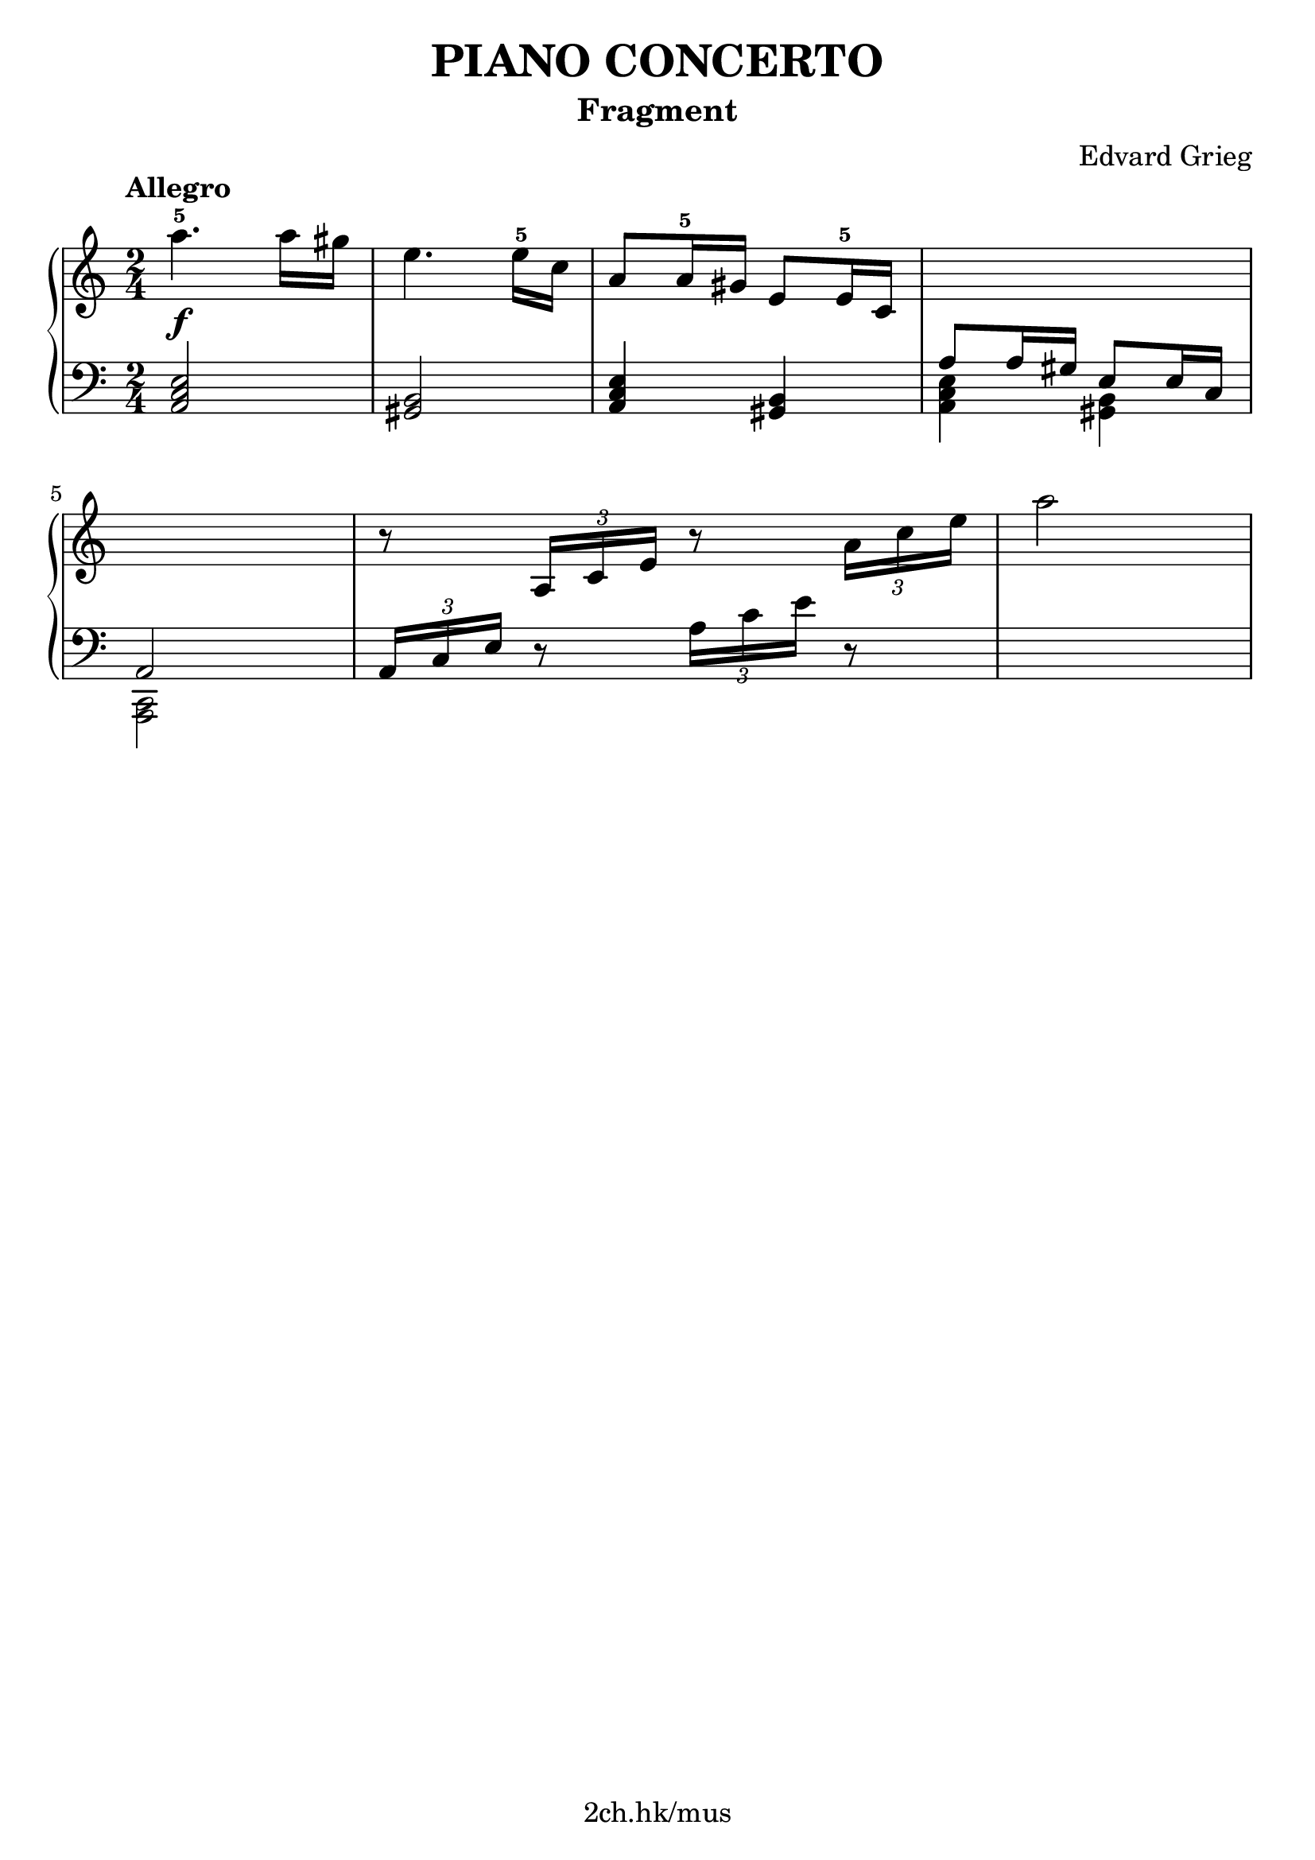 \version "2.19.80"

\header {
  title = "PIANO CONCERTO"
  subtitle = "Fragment"
  composer = "Edvard Grieg"
  tagline = "2ch.hk/mus"
}

% #(set! paper-alist (cons '("custom" . (cons (* 176 mm) (* 211 mm))) paper-alist))
\paper {
  #(set-paper-size "a4")
  system-system-spacing.basic-distance = #12
  indent = 0\cm
}

#(set-global-staff-size 23)

\new GrandStaff \with {
  \override StaffGrouper.staff-staff-spacing.padding = #0
  \override StaffGrouper.staff-staff-spacing.basic-distance = #9
} <<
\time 2/4
\new Staff = "up" \relative c''' {

  \tempo "Allegro"
  a4.-5\f a16 gis
  e4. e16-5 c
  a8 a16-5 gis e8 e16-5 c
  \new Voice {
    \change Staff = "down"
    \voiceOne
    a8 a16 gis e8 e16 c
  }

  \break

  \new Voice {
    \change Staff = "down"
    \voiceOne
    a2
  }
  % \change Staff = "up"
  r8 \tuplet 3/2 { a'16 c e } r8 \tuplet 3/2 { a16 c e }
}

\new Staff = "down" \relative c {
\clef bass

  <a c e>2
  <gis b>
  <a c e>4 <gis b>
  \new Voice {
    \voiceTwo
    <a c e>4 <gis b>
  }

  \break

  \new Voice {
    \voiceTwo
    <c, a>2
  }
  \tuplet 3/2 { a'16 c e } r8 \tuplet 3/2 { a16 c e } r8
  \new Voice {
    \change Staff = "up"
    \voiceTwo
    a'2
  }
}
>>
